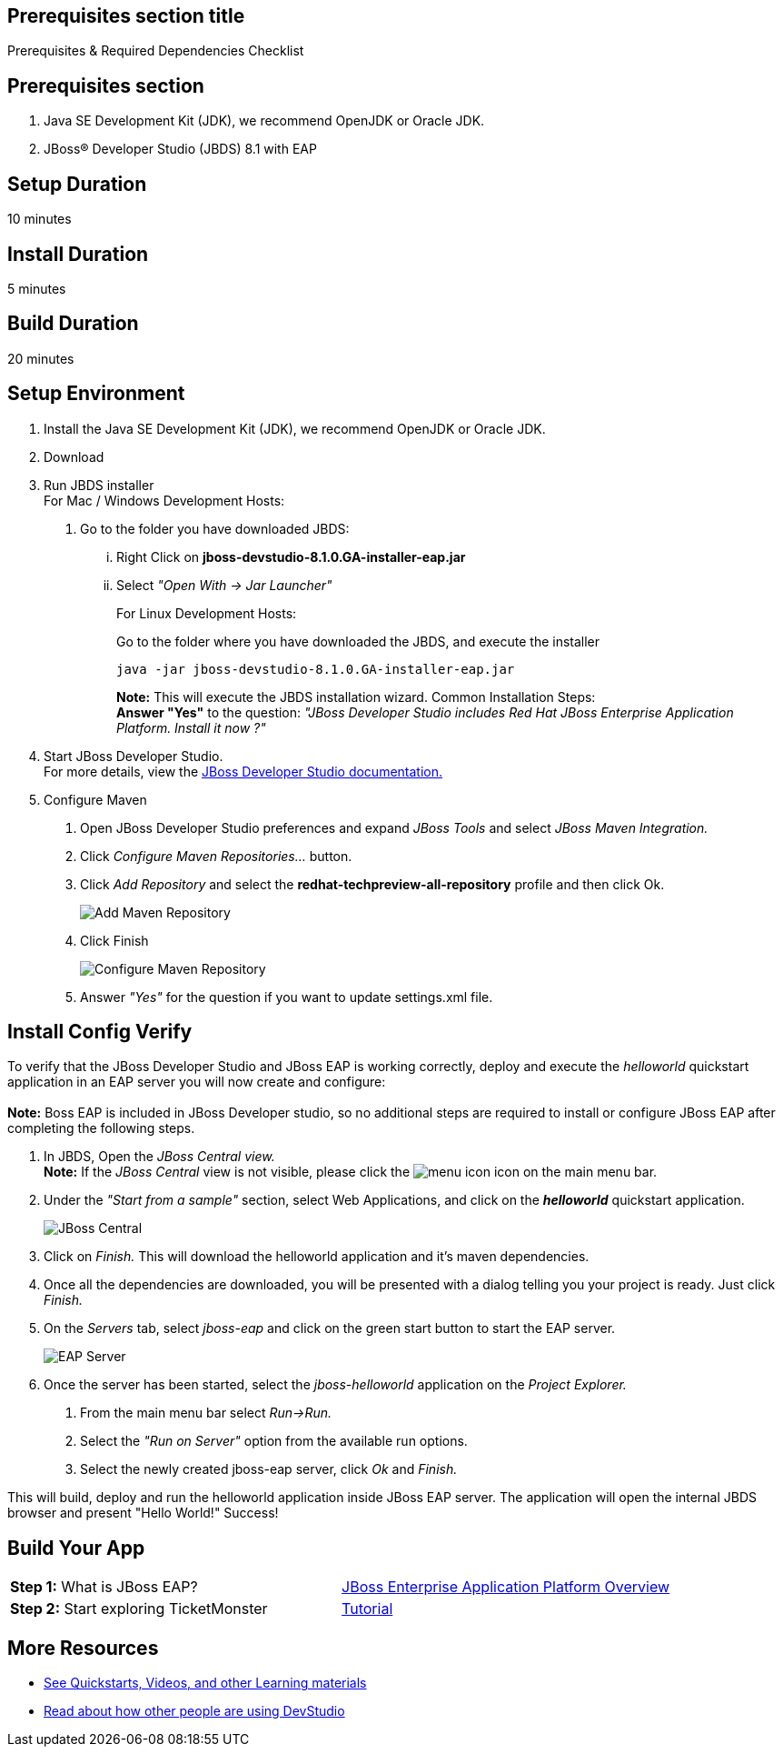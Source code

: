 :awestruct-interpolate: true
:awestruct-layout: product-get-started

## Prerequisites section title
Prerequisites &#38; Required Dependencies Checklist

## Prerequisites section
1. Java SE Development Kit (JDK), we recommend OpenJDK or Oracle JDK.
2. JBoss&#174; Developer Studio (JBDS) 8.1 with EAP

## Setup Duration
10 minutes

## Install Duration
5 minutes

## Build Duration
20 minutes

## Setup Environment
1.  Install the Java SE Development Kit (JDK), we recommend OpenJDK or
Oracle JDK.
2.  Download
3.  Run JBDS installer +
For Mac / Windows Development Hosts:
a.  Go to the folder you have downloaded JBDS:
...  Right Click on *jboss-devstudio-8.1.0.GA-installer-eap.jar*
... Select _"Open With -> Jar Launcher"_
+
For Linux Development Hosts:
+
Go to the folder where you have downloaded the JBDS, and execute the
installer +
+
`java -jar jboss-devstudio-8.1.0.GA-installer-eap.jar`
+
*Note:* This will execute the JBDS installation wizard. Common
Installation Steps: +
 *Answer "Yes"* to the question: _"JBoss Developer Studio includes
Red Hat JBoss Enterprise Application Platform. Install it now ?"_
4.  Start JBoss Developer Studio. +
For more details, view the https://access.redhat.com/documentation/en-US/Red_Hat_JBoss_Developer_Studio/8.1/html/Install_Red_Hat_JBoss_Developer_Studio/Install_JBoss_Developer_Studio_Stand-alone_and_JBoss_EAP.html[JBoss
Developer Studio documentation.]
5.  Configure Maven
a.  Open JBoss Developer Studio preferences and expand _JBoss Tools_ and
select _JBoss Maven Integration._
b.  Click _Configure Maven Repositories…_ button.
c.  Click _Add Repository_ and select the
*redhat-techpreview-all-repository* profile and then click Ok. +
+
[.content-img]
image://static.jboss.org/rhd/pr/165/build/372/images/images_products_devstudio_devstudio-overview-1-1.png[Add
Maven Repository]
d.  Click Finish +
+
[.content-img]
image://static.jboss.org/rhd/pr/165/build/372/images/images_products_devstudio_devstudio-overview-2-1.png[Configure
Maven Repository]
e.  Answer _"Yes"_ for the question if you want to update settings.xml
file.

## Install Config Verify
To verify that the JBoss Developer Studio and JBoss EAP is working
correctly, deploy and execute the _helloworld_ quickstart application in
an EAP server you will now create and configure: +
 +
*Note:* Boss EAP is included in JBoss Developer studio, so no additional
steps are required to install or configure JBoss EAP after completing
the following steps.

1.  In JBDS, Open the _JBoss Central view._ +
*Note:* If the _JBoss Central_ view is not visible, please click the
image://static.jboss.org/rhd/pr/165/build/372/images/images_products_devstudio_devstudio-overview-3-1.png[menu
icon] icon on the main menu bar.
2.  Under the _"Start from a sample"_ section, select Web
Applications, and click on the *_helloworld_* quickstart application. +
+
[.content-img]
image://static.jboss.org/rhd/pr/165/build/372/images/images_products_devstudio_devstudio-overview-4-1.png[JBoss
Central]
3.  Click on _Finish._ This will download the helloworld application and
it’s maven dependencies.
4.  Once all the dependencies are downloaded, you will be presented with
a dialog telling you your project is ready. Just click _Finish._
5.  On the _Servers_ tab, select _jboss-eap_ and click on the green
start button to start the EAP server. +
+
[.content-img]
image://static.jboss.org/rhd/pr/165/build/372/images/images_products_devstudio_devstudio-overview-5-1.png[EAP
Server]
6.  Once the server has been started, select the _jboss-helloworld_
application on the _Project Explorer._
a.  From the main menu bar select _Run->Run._
b.  Select the _"Run on Server"_ option from the available run
options.
c.  Select the newly created jboss-eap server, click _Ok_ and _Finish._

This will build, deploy and run the helloworld application inside JBoss
EAP server. The application will open the internal JBDS browser and
present "Hello World!" Success!

## Build Your App
[width="100%",cols="50%,50%",]
|=======================================================================
|*Step 1:* What is JBoss EAP?
|http://developers-pr.stage.redhat.com/pr/165/build/372/video/vimeo/95462201[JBoss
Enterprise Application Platform Overview]

|*Step 2:* Start exploring TicketMonster |link:http://www.jboss.org/ticket-monster/[Tutorial]
|=======================================================================

## More Resources

* link:../learn[See Quickstarts, Videos, and other Learning materials]
* link:../buzz[Read about how other people are using DevStudio]